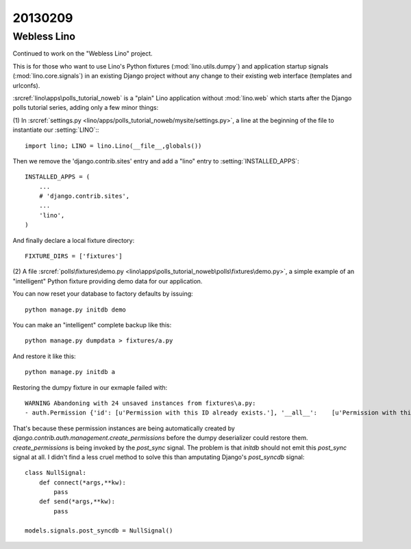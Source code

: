 20130209
========


Webless Lino
------------

Continued to work on the "Webless Lino" project.

This is for those who want to use Lino's Python fixtures
(:mod:`lino.utils.dumpy`)
and application startup signals 
(:mod:`lino.core.signals`) 
in an existing Django project without any change 
to their existing web interface (templates and urlconfs).

:srcref:`lino\apps\polls_tutorial_noweb`
is a "plain" Lino application without :mod:`lino.web`
which starts after the Django polls tutorial series,
adding only a few minor things:

(1) In :srcref:`settings.py <lino/apps/polls_tutorial_noweb/mysite/settings.py>`,
a line at the beginning of the file to instantiate our :setting:`LINO`::
::

    import lino; LINO = lino.Lino(__file__,globals()) 
    
Then we remove the 'django.contrib.sites' entry 
and add a "lino" entry to :setting:`INSTALLED_APPS`::

  INSTALLED_APPS = (
      ...
      # 'django.contrib.sites',
      ...
      'lino',
  )
  
And finally declare a local fixture directory::

  FIXTURE_DIRS = ['fixtures']


(2) A file :srcref:`polls\fixtures\demo.py
<lino\apps\polls_tutorial_noweb\polls\fixtures\demo.py>`,
a simple example of an "intelligent" Python fixture providing 
demo data for our application.

You can now reset your database to factory defaults by issuing::

  python manage.py initdb demo
  
You can make an "intelligent" complete backup like this::
  
  python manage.py dumpdata > fixtures/a.py
  
And restore it like this::

  python manage.py initdb a


Restoring the dumpy fixture in our exmaple failed with::

  WARNING Abandoning with 24 unsaved instances from fixtures\a.py:
  - auth.Permission {'id': [u'Permission with this ID already exists.'], '__all__':    [u'Permission with this Content type and Codename already exists.']} (24 object(s) with primary key 16, 17, 18, 1, 4, 7, 2, 5, 8, 3, 6, 9, 10, 11, 12, 19, 21, 23, 20, 22, 24, 13, 14, 15)

That's because these permission instances are being 
automatically created by 
`django.contrib.auth.management.create_permissions`
before the dumpy deserializer could restore them.
`create_permissions` is being invoked by the `post_sync` signal.
The problem is that `initdb` should not emit this `post_sync` 
signal at all.
I didn't find a less cruel method to solve this than amputating 
Django's `post_syncdb` signal::

    class NullSignal:
        def connect(*args,**kw):
            pass
        def send(*args,**kw):
            pass
    
    models.signals.post_syncdb = NullSignal()
